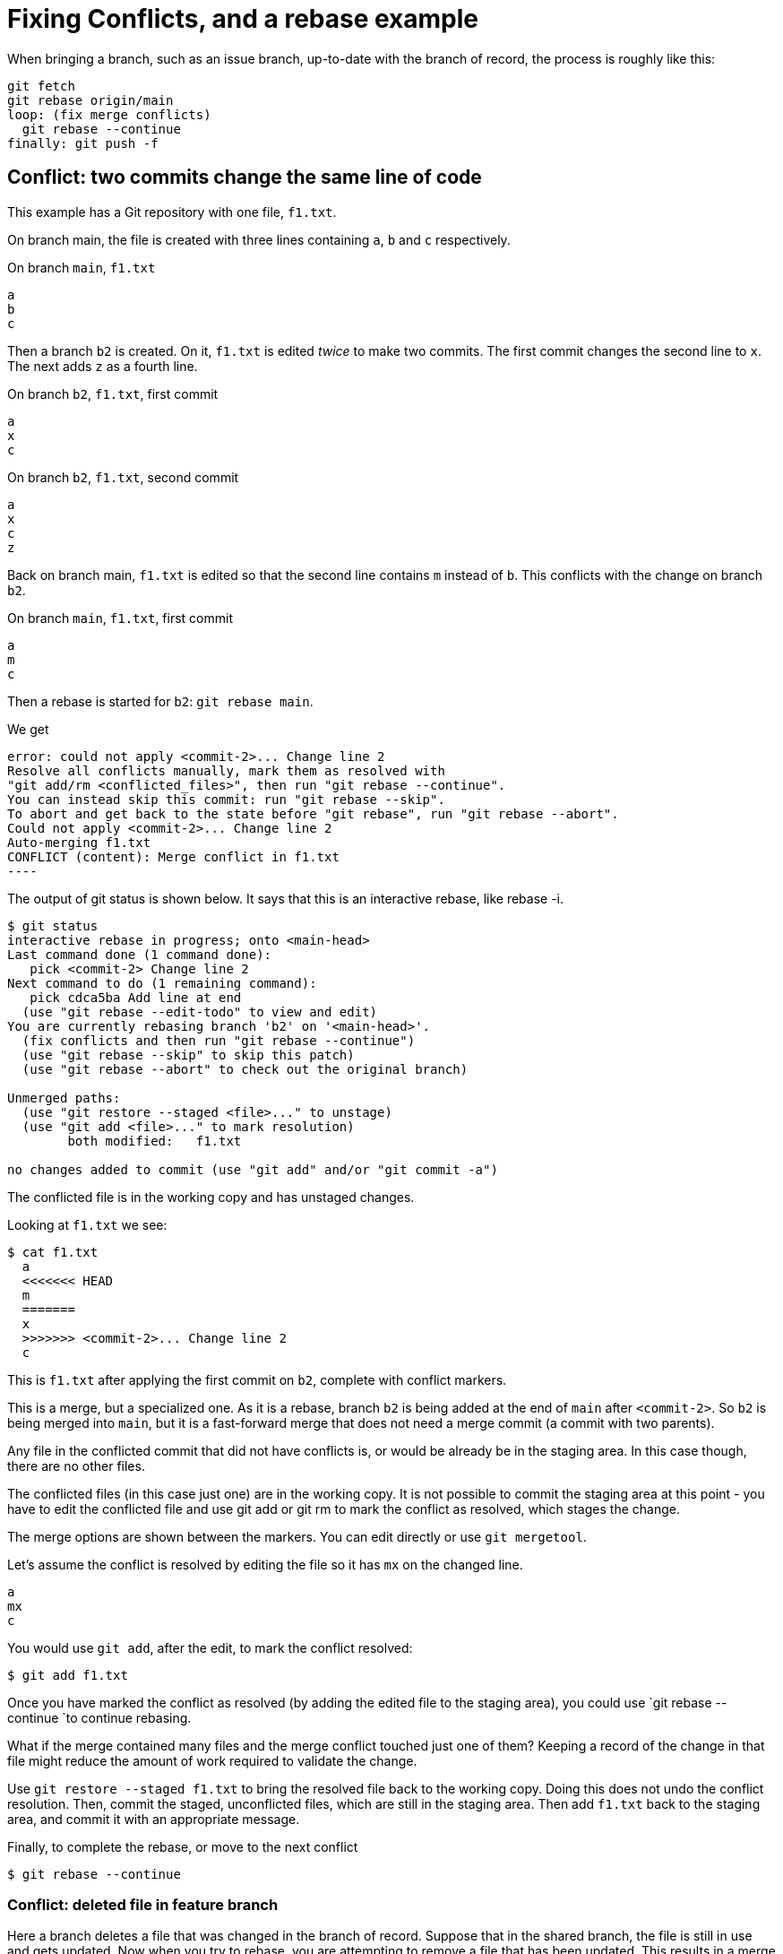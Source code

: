 = Fixing Conflicts, and a rebase example

When bringing a branch, such as an issue branch, up-to-date with the
branch of record, the process is roughly like this:
[source,text]
----
git fetch
git rebase origin/main
loop: (fix merge conflicts)
  git rebase --continue
finally: git push -f
----

== Conflict: two commits change the same line of code

This example has a Git repository with one file, `f1.txt`.

On branch main, the file is created with three lines 
containing `a`, `b` and `c` respectively.

.On branch `main`, `f1.txt`
[source,text]
----
a
b
c
----

Then a branch `b2` is created. 
On it, `f1.txt` is edited _twice_ to make two commits. 
The first commit changes the second line to `x`. 
The next adds `z` as a fourth line.

.On branch `b2`, `f1.txt`, first commit
[source,text]
----
a
x
c
----

.On branch `b2`, `f1.txt`, second commit
[source,text]
----
a
x
c
z
----

Back on branch main, `f1.txt` is edited so that the second line 
contains `m` instead of `b`. 
This conflicts with the change on branch `b2`.

.On branch `main`, `f1.txt`, first commit
[source,text]
----
a
m
c
----

Then a rebase is started for `b2`: `git rebase main`.

We get

[source,text]
error: could not apply <commit-2>... Change line 2
Resolve all conflicts manually, mark them as resolved with
"git add/rm <conflicted_files>", then run "git rebase --continue".
You can instead skip this commit: run "git rebase --skip".
To abort and get back to the state before "git rebase", run "git rebase --abort".
Could not apply <commit-2>... Change line 2
Auto-merging f1.txt
CONFLICT (content): Merge conflict in f1.txt
----

The output of git status is shown below. It says that this is an 
interactive rebase, like rebase -i.

[source,shell]
----
$ git status
interactive rebase in progress; onto <main-head>
Last command done (1 command done):
   pick <commit-2> Change line 2
Next command to do (1 remaining command):
   pick cdca5ba Add line at end
  (use "git rebase --edit-todo" to view and edit)
You are currently rebasing branch 'b2' on '<main-head>'.
  (fix conflicts and then run "git rebase --continue")
  (use "git rebase --skip" to skip this patch)
  (use "git rebase --abort" to check out the original branch)

Unmerged paths:
  (use "git restore --staged <file>..." to unstage)
  (use "git add <file>..." to mark resolution)
        both modified:   f1.txt

no changes added to commit (use "git add" and/or "git commit -a")
----

The conflicted file is in the working copy and has unstaged changes.

Looking at `f1.txt` we see:

[source,text]
----
$ cat f1.txt
  a
  <<<<<<< HEAD
  m
  =======
  x
  >>>>>>> <commit-2>... Change line 2
  c
----

This is `f1.txt` after applying the first commit on `b2`, complete with 
conflict markers.

This is a merge, but a specialized one.
As it is a rebase, branch `b2` is being added at the end of `main` after
`<commit-2>`.
So `b2` is being merged into `main`, but it is a fast-forward merge that
does not need a merge commit (a commit with two parents).

Any file in the conflicted commit that did not have conflicts is,
or would be already be in the staging area. 
In this case though, there are no other files.

The conflicted files (in this case just one) are in the working copy. 
It is not possible to commit the staging area at this point - 
you have to edit the conflicted file and use git add or git rm to mark 
the conflict as resolved, which stages the change.

The merge options are shown between the markers. 
You can edit directly or use `git mergetool`.

Let's assume the conflict is resolved by editing the file so it has
`mx` on the changed line.

[source,text]
----
a
mx
c
----

You would use `git add`, after the edit, to mark the conflict resolved:

[source,text]
----
$ git add f1.txt
----

Once you have marked the conflict as resolved (by adding the edited 
file to the staging area), you could use `git rebase --continue `to 
continue rebasing.

What if the merge contained many files and the merge 
conflict touched just one of them?
Keeping a record of the change in that file might reduce the amount of 
work required to validate the change.

Use `git restore --staged f1.txt` 
to bring the resolved file back to the working copy. 
Doing this does not undo the conflict resolution. 
Then, commit the staged, unconflicted files, which are still in the 
staging area. 
Then add `f1.txt` back to the staging area, and commit it 
with an appropriate message.

Finally, to complete the rebase, or move to the next conflict

[source,text]
----
$ git rebase --continue
----

=== Conflict: deleted file in feature branch

Here a branch deletes a file that was changed in the branch of record.
Suppose that in the shared branch, the file is still in use and 
gets updated.
Now when you try to rebase, you are attempting to remove a file that 
has been updated.
This results in a merge conflict, because it is not obvious whether 
you should delete the file, given that it has changed. 

The error message in this case is like the following:

....
error: could not apply <deleting-commit>... Delete file
Resolve all conflicts manually, mark them as resolved with
"git add/rm <conflicted_files>", then run "git rebase --continue".
You can instead skip this commit: run "git rebase --skip".
To abort and get back to the state before "git rebase", run "git rebase --abort".
Could not apply <deleting-commit>... Delete file
CONFLICT (modify/delete): for-deletion.txt deleted in <deleting-commit>... Delete file and modified in HEAD. Version HEAD of for-deletion.txt left in tree.
....

Note - `<deleting-commit>` is the commit ID of the commit that deleted 
the file.

One key piece of information in this output is that the modified file 
is _in the tree_: 

 Version HEAD of for-deletion.txt left in tree

The text `<deleting-commit>... Delete file` identifies the commit 
on the branch being rebased.

Using git status shows:
----
$ git status
interactive rebase in progress; onto <main-head>
Last command done (1 command done):
   pick <deleting-commit> Delete file
No commands remaining.
You are currently rebasing branch 'b' on '<main-head>'.
  (fix conflicts and then run "git rebase --continue")
  (use "git rebase --skip" to skip this patch)
  (use "git rebase --abort" to check out the original branch)

Unmerged paths:
  (use "git restore --staged <file>..." to unstage)
  (use "git add/rm <file>..." as appropriate to mark resolution)
        deleted by them: for-deletion.txt

no changes added to commit (use "git add" and/or "git commit -a")
----

The text 

 deleted by them: for-deletion.txt 

tells you that the file is still in the working tree: it is _deleted 
by them_ not _deleted by us_. 
In this context, _we_ are the _shared branch_, not 
the _personal branch_. 

You can edit the file.

To choose to remove it, use `git rm`.

To choose to keep the file, use `git add`. 

The next two subsections try each of these options.

=== Removing the conflicted file

For removing the file we see in the terminal:

[source,shell]
----
$ git rm for-deletion.txt
rm 'for-deletion.txt'

$ git status
interactive rebase in progress; onto <main-head>
Last command done (1 command done):
   pick <deleting-commit> Delete file
No commands remaining.
You are currently rebasing branch 'b' on '<main-head>'.
  (all conflicts fixed: run "git rebase --continue")

Changes to be committed:
  (use "git restore --staged <file>..." to unstage)
        deleted:    for-deletion.txt
----

=== Keeping the conflicted file

In this case the terminal shows:

[source,shell]
----
$ git add for-deletion.txt

$ git status
interactive rebase in progress; onto <main-head>
Last command done (1 command done):
   pick <deleting-commit> Delete file
No commands remaining.
You are currently rebasing branch 'b' on '<main-head>'.
  (all conflicts fixed: run "git rebase --continue")

nothing to commit, working tree clean
----

In both cases the conflicts are resolved.

Then continue the rebase.

== Conflict: Feature branch changes deleted file

You are working on a feature branch. 
You change a file.
Meanwhile, someone merges a change that deletes a file into the main of
record.


In this case the conflict message is:
....
error: could not apply <change-commit>... Add a line to for-deletion
Resolve all conflicts manually, mark them as resolved with
"git add/rm <conflicted_files>", then run "git rebase --continue".
You can instead skip this commit: run "git rebase --skip".
To abort and get back to the state before "git rebase", run "git rebase --abort".
Could not apply <change-commit>... Add a line to for-deletion
CONFLICT (modify/delete): for-deletion.txt deleted in HEAD and modified in <change-commit>... 
Add a line to for-deletion. Version <change-commit>... Add a line to for-deletion of for-deletion.txt left in tree.
....

The file for deletion is left in the tree.
You can use `git add` to confirm you want to keep the file, 
and `git rm` to confirm that you will discard your changes 
and accept the deletion from the shared branch.

In the latter case, it may be necessary to make other changes to put 
the code you had sought to change in some other file. 
For example, you might simply make a copy of the file with a different 
name and commit that, while accepting the deletion of the original file. 
Changing the file name could lead to other changes.

== Conflict: Branch deletes a file that was already deleted

Consider working on a personal branch, based on a shared branch, 
where you delete a file.
Meanwhile, another change on the shared branch also deletes the file.

Git notices that both branches seek the same outcome for the file:
....
dropping 4bdd184fe29c6d8b74aebfea721183d8d6de7498 Delete file -- patch contents already upstream
Successfully rebased and updated refs/heads/b.
....